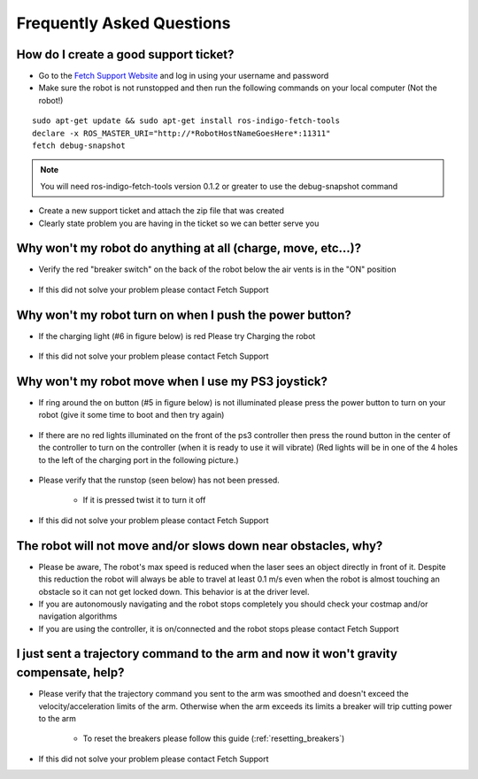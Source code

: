 Frequently Asked Questions
==========================

How do I create a good support ticket?
--------------------------------------
* Go to the `Fetch Support Website <http://support.fetchrobotics.com:8080/>`_ and log in using your username and password

* Make sure the robot is not runstopped and then run the following commands on your local computer (Not the robot!)
::

   sudo apt-get update && sudo apt-get install ros-indigo-fetch-tools
   declare -x ROS_MASTER_URI="http://*RobotHostNameGoesHere*:11311"
   fetch debug-snapshot

.. note::

   You will need ros-indigo-fetch-tools version 0.1.2 or greater to use the debug-snapshot command


* Create a new support ticket and attach the zip file that was created

* Clearly state problem you are having in the ticket so we can better serve you


Why won't my robot do anything at all (charge, move, etc...)?
-------------------------------------------------------------
* Verify the red "breaker switch" on the back of the robot below the air vents is in the "ON" position

.. figure:: _static/power_disconnect.png
   :width: 50%
   :align: center
   :figclass: align-centered

* If this did not solve your problem please contact Fetch Support


Why won't my robot turn on when I push the power button?
--------------------------------------------------------

* If the charging light (#6 in figure below) is red Please try Charging the robot

.. figure:: _static/access_panel_numbered.png
   :width: 50%
   :align: center
   :figclass: align-centered

* If this did not solve your problem please contact Fetch Support


Why won't my robot move when I use my PS3 joystick?
------------------------------------------------------

* If ring around the on button (#5 in figure below) is not illuminated please press the power button to turn on your robot (give it some time to boot and then try again)

.. figure:: _static/access_panel_numbered.png
   :width: 50%
   :align: center
   :figclass: align-centered

* If there are no red lights illuminated on the front of the ps3 controller then press the round button in the center of the controller to turn on the controller (when it is ready to use it will vibrate) (Red lights will be in one of the 4 holes to the left of the charging port in the following picture.)

.. figure:: _static/joystick_numbered2.png
   :width: 50%
   :align: center
   :figclass: align-centered

* Please verify that the runstop (seen below) has not been pressed.

   - If it is pressed twist it to turn it off

.. figure:: _static/runstop_panel.jpg
   :width: 50%
   :align: center
   :figclass: align-centered

* If this did not solve your problem please contact Fetch Support


The robot will not move and/or slows down near obstacles, why?
-------------------------------------------------------------

* Please be aware, The robot's max speed is reduced when the laser sees an object directly in front of it. Despite this reduction the robot will always be able to travel at least 0.1 m/s even when the robot is almost touching an obstacle so it can not get locked down. This behavior is at the driver level.

* If you are autonomously navigating and the robot stops completely you should check your costmap and/or navigation algorithms

* If you are using the controller, it is on/connected and the robot stops please contact Fetch Support


I just sent a trajectory command to the arm and now it won't gravity compensate, help?
--------------------------------------------------------------------------------------
* Please verify that the trajectory command you sent to the arm was smoothed and doesn't exceed the velocity/acceleration limits of the arm. Otherwise when the arm exceeds its limits a breaker will trip cutting power to the arm

   - To reset the breakers please follow this guide (:ref:`resetting_breakers`)

* If this did not solve your problem please contact Fetch Support
